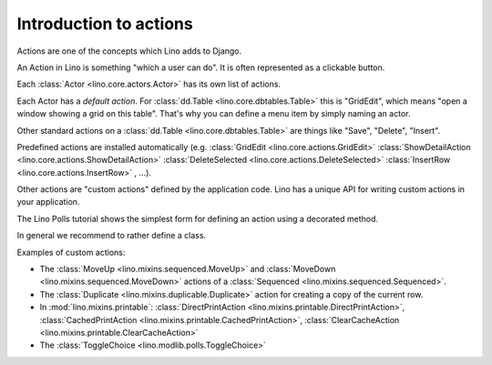 .. _dev.actions:

=======================
Introduction to actions
=======================

Actions are one of the concepts which Lino adds to Django.

An Action in Lino is something "which a user can do".  It is often
represented as a clickable button.

Each :class:`Actor <lino.core.actors.Actor>` has its own list of actions.

Each Actor has a *default action*. For :class:`dd.Table
<lino.core.dbtables.Table>` this is "GridEdit", which means "open a
window showing a grid on this table".  That's why you can define a
menu item by simply naming an actor.

Other standard actions on a :class:`dd.Table <lino.core.dbtables.Table>`
are things like "Save", "Delete", "Insert".

Predefined actions are installed automatically
(e.g.
:class:`GridEdit <lino.core.actions.GridEdit>`
:class:`ShowDetailAction <lino.core.actions.ShowDetailAction>`
:class:`DeleteSelected <lino.core.actions.DeleteSelected>`
:class:`InsertRow <lino.core.actions.InsertRow>`
, ...).

Other actions are "custom
actions" defined by the application code.  Lino has a unique API for
writing custom actions in your application.

The Lino Polls tutorial shows the simplest form for defining an action
using a decorated method.

In general we recommend to rather define a class.

Examples of custom actions:

- The :class:`MoveUp <lino.mixins.sequenced.MoveUp>` and
  :class:`MoveDown <lino.mixins.sequenced.MoveDown>` actions of a
  :class:`Sequenced <lino.mixins.sequenced.Sequenced>`.

- The :class:`Duplicate <lino.mixins.duplicable.Duplicate>` action for
  creating a copy of the current row.

- In :mod:`lino.mixins.printable`: 
  :class:`DirectPrintAction <lino.mixins.printable.DirectPrintAction>`,
  :class:`CachedPrintAction <lino.mixins.printable.CachedPrintAction>`,
  :class:`ClearCacheAction <lino.mixins.printable.ClearCacheAction>`

- The :class:`ToggleChoice <lino.modlib.polls.ToggleChoice>`
